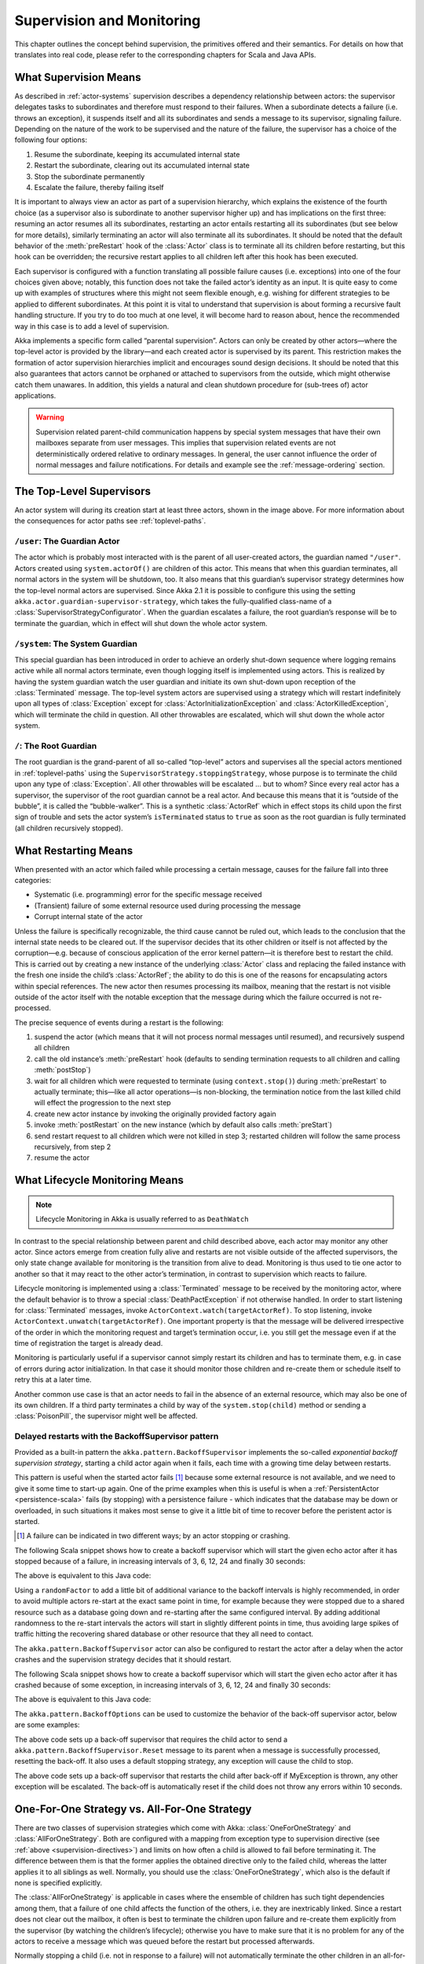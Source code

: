 .. _supervision:

Supervision and Monitoring
==========================

This chapter outlines the concept behind supervision, the primitives offered
and their semantics. For details on how that translates into real code, please
refer to the corresponding chapters for Scala and Java APIs.

.. _supervision-directives:

What Supervision Means
----------------------

As described in :ref:`actor-systems` supervision describes a dependency
relationship between actors: the supervisor delegates tasks to subordinates and
therefore must respond to their failures.  When a subordinate detects a failure
(i.e. throws an exception), it suspends itself and all its subordinates and
sends a message to its supervisor, signaling failure.  Depending on the nature
of the work to be supervised and the nature of the failure, the supervisor has
a choice of the following four options:

#. Resume the subordinate, keeping its accumulated internal state
#. Restart the subordinate, clearing out its accumulated internal state
#. Stop the subordinate permanently
#. Escalate the failure, thereby failing itself

It is important to always view an actor as part of a supervision hierarchy,
which explains the existence of the fourth choice (as a supervisor also is
subordinate to another supervisor higher up) and has implications on the first
three: resuming an actor resumes all its subordinates, restarting an actor
entails restarting all its subordinates (but see below for more details),
similarly terminating an actor will also terminate all its subordinates. It
should be noted that the default behavior of the :meth:`preRestart` hook of the
:class:`Actor` class is to terminate all its children before restarting, but
this hook can be overridden; the recursive restart applies to all children left
after this hook has been executed.

Each supervisor is configured with a function translating all possible failure
causes (i.e. exceptions) into one of the four choices given above; notably,
this function does not take the failed actor’s identity as an input. It is
quite easy to come up with examples of structures where this might not seem
flexible enough, e.g. wishing for different strategies to be applied to
different subordinates. At this point it is vital to understand that
supervision is about forming a recursive fault handling structure. If you try
to do too much at one level, it will become hard to reason about, hence the
recommended way in this case is to add a level of supervision.

Akka implements a specific form called “parental supervision”. Actors can only
be created by other actors—where the top-level actor is provided by the
library—and each created actor is supervised by its parent. This restriction
makes the formation of actor supervision hierarchies implicit and encourages
sound design decisions. It should be noted that this also guarantees that
actors cannot be orphaned or attached to supervisors from the outside, which
might otherwise catch them unawares. In addition, this yields a natural and
clean shutdown procedure for (sub-trees of) actor applications.

.. warning::

  Supervision related parent-child communication happens by special system
  messages that have their own mailboxes separate from user messages. This
  implies that supervision related events are not deterministically
  ordered relative to ordinary messages. In general, the user cannot influence
  the order of normal messages and failure notifications. For details and
  example see the :ref:`message-ordering` section.

.. _toplevel-supervisors:

The Top-Level Supervisors
-------------------------

.. image:: guardians.png
   :align: center
   :width: 360

An actor system will during its creation start at least three actors, shown in
the image above. For more information about the consequences for actor paths
see :ref:`toplevel-paths`.

.. _user-guardian:

``/user``: The Guardian Actor
^^^^^^^^^^^^^^^^^^^^^^^^^^^^^

The actor which is probably most interacted with is the parent of all
user-created actors, the guardian named ``"/user"``. Actors created using
``system.actorOf()`` are children of this actor. This means that when this
guardian terminates, all normal actors in the system will be shutdown, too. It
also means that this guardian’s supervisor strategy determines how the
top-level normal actors are supervised. Since Akka 2.1 it is possible to
configure this using the setting ``akka.actor.guardian-supervisor-strategy``,
which takes the fully-qualified class-name of a
:class:`SupervisorStrategyConfigurator`. When the guardian escalates a failure,
the root guardian’s response will be to terminate the guardian, which in effect
will shut down the whole actor system.

``/system``: The System Guardian
^^^^^^^^^^^^^^^^^^^^^^^^^^^^^^^^

This special guardian has been introduced in order to achieve an orderly
shut-down sequence where logging remains active while all normal actors
terminate, even though logging itself is implemented using actors. This is
realized by having the system guardian watch the user guardian and initiate its own
shut-down upon reception of the :class:`Terminated` message. The top-level
system actors are supervised using a strategy which will restart indefinitely
upon all types of :class:`Exception` except for
:class:`ActorInitializationException` and :class:`ActorKilledException`, which
will terminate the child in question.  All other throwables are escalated,
which will shut down the whole actor system.

``/``: The Root Guardian
^^^^^^^^^^^^^^^^^^^^^^^^

The root guardian is the grand-parent of all so-called “top-level” actors and
supervises all the special actors mentioned in :ref:`toplevel-paths` using the
``SupervisorStrategy.stoppingStrategy``, whose purpose is to terminate the
child upon any type of :class:`Exception`. All other throwables will be
escalated … but to whom? Since every real actor has a supervisor, the
supervisor of the root guardian cannot be a real actor. And because this means
that it is “outside of the bubble”, it is called the “bubble-walker”. This is a
synthetic :class:`ActorRef` which in effect stops its child upon the first sign
of trouble and sets the actor system’s ``isTerminated`` status to ``true`` as
soon as the root guardian is fully terminated (all children recursively
stopped).

.. _supervision-restart:

What Restarting Means
---------------------

When presented with an actor which failed while processing a certain message,
causes for the failure fall into three categories:

* Systematic (i.e. programming) error for the specific message received
* (Transient) failure of some external resource used during processing the message
* Corrupt internal state of the actor

Unless the failure is specifically recognizable, the third cause cannot be
ruled out, which leads to the conclusion that the internal state needs to be
cleared out. If the supervisor decides that its other children or itself is not
affected by the corruption—e.g. because of conscious application of the error
kernel pattern—it is therefore best to restart the child. This is carried out
by creating a new instance of the underlying :class:`Actor` class and replacing
the failed instance with the fresh one inside the child’s :class:`ActorRef`;
the ability to do this is one of the reasons for encapsulating actors within
special references. The new actor then resumes processing its mailbox, meaning
that the restart is not visible outside of the actor itself with the notable
exception that the message during which the failure occurred is not
re-processed.

The precise sequence of events during a restart is the following:

#. suspend the actor (which means that it will not process normal messages until
   resumed), and recursively suspend all children
#. call the old instance’s :meth:`preRestart` hook (defaults to sending
   termination requests to all children and calling :meth:`postStop`)
#. wait for all children which were requested to terminate (using
   ``context.stop()``) during :meth:`preRestart` to actually terminate;
   this—like all actor operations—is non-blocking, the termination notice from
   the last killed child will effect the progression to the next step
#. create new actor instance by invoking the originally provided factory again
#. invoke :meth:`postRestart` on the new instance (which by default also calls :meth:`preStart`)
#. send restart request to all children which were not killed in step 3;
   restarted children will follow the same process recursively, from step 2
#. resume the actor

What Lifecycle Monitoring Means
-------------------------------

.. note::

    Lifecycle Monitoring in Akka is usually referred to as ``DeathWatch``

In contrast to the special relationship between parent and child described
above, each actor may monitor any other actor. Since actors emerge from
creation fully alive and restarts are not visible outside of the affected
supervisors, the only state change available for monitoring is the transition
from alive to dead. Monitoring is thus used to tie one actor to another so that
it may react to the other actor’s termination, in contrast to supervision which
reacts to failure.

Lifecycle monitoring is implemented using a :class:`Terminated` message to be
received by the monitoring actor, where the default behavior is to throw a
special :class:`DeathPactException` if not otherwise handled. In order to start
listening for :class:`Terminated` messages, invoke
``ActorContext.watch(targetActorRef)``.  To stop listening, invoke
``ActorContext.unwatch(targetActorRef)``.  One important property is that the
message will be delivered irrespective of the order in which the monitoring
request and target’s termination occur, i.e. you still get the message even if
at the time of registration the target is already dead.

Monitoring is particularly useful if a supervisor cannot simply restart its
children and has to terminate them, e.g. in case of errors during actor
initialization. In that case it should monitor those children and re-create
them or schedule itself to retry this at a later time.

Another common use case is that an actor needs to fail in the absence of an
external resource, which may also be one of its own children. If a third party
terminates a child by way of the ``system.stop(child)`` method or sending a
:class:`PoisonPill`, the supervisor might well be affected.

.. _backoff-supervisor:

Delayed restarts with the BackoffSupervisor pattern
^^^^^^^^^^^^^^^^^^^^^^^^^^^^^^^^^^^^^^^^^^^^^^^^^^^
Provided as a built-in pattern the ``akka.pattern.BackoffSupervisor`` implements the so-called
*exponential backoff supervision strategy*, starting a child actor again when it fails, each time with a growing time delay between restarts.

This pattern is useful when the started actor fails [#]_ because some external resource is not available,
and we need to give it some time to start-up again. One of the prime examples when this is useful is
when a :ref:`PersistentActor <persistence-scala>` fails (by stopping) with a persistence failure - which indicates that
the database may be down or overloaded, in such situations it makes most sense to give it a little bit of time
to recover before the peristent actor is started.

.. [#] A failure can be indicated in two different ways; by an actor stopping or crashing.

The following Scala snippet shows how to create a backoff supervisor which will start the given echo actor after it has stopped
because of a failure, in increasing intervals of 3, 6, 12, 24 and finally 30 seconds:

.. includecode:: ../scala/code/docs/pattern/BackoffSupervisorDocSpec.scala#backoff-stop

The above is equivalent to this Java code:

.. includecode:: ../java/code/docs/pattern/BackoffSupervisorDocTest.java#backoff-imports
.. includecode:: ../java/code/docs/pattern/BackoffSupervisorDocTest.java#backoff-stop

Using a ``randomFactor`` to add a little bit of additional variance to the backoff intervals
is highly recommended, in order to avoid multiple actors re-start at the exact same point in time,
for example because they were stopped due to a shared resource such as a database going down
and re-starting after the same configured interval. By adding additional randomness to the
re-start intervals the actors will start in slightly different points in time, thus avoiding
large spikes of traffic hitting the recovering shared database or other resource that they all need to contact.

The ``akka.pattern.BackoffSupervisor`` actor can also be configured to restart the actor after a delay when the actor 
crashes and the supervision strategy decides that it should restart.

The following Scala snippet shows how to create a backoff supervisor which will start the given echo actor after it has crashed
because of some exception, in increasing intervals of 3, 6, 12, 24 and finally 30 seconds:

.. includecode:: ../scala/code/docs/pattern/BackoffSupervisorDocSpec.scala#backoff-fail

The above is equivalent to this Java code:

.. includecode:: ../java/code/docs/pattern/BackoffSupervisorDocTest.java#backoff-imports
.. includecode:: ../java/code/docs/pattern/BackoffSupervisorDocTest.java#backoff-fail

The ``akka.pattern.BackoffOptions`` can be used to customize the behavior of the back-off supervisor actor, below are some examples:

.. includecode:: ../scala/code/docs/pattern/BackoffSupervisorDocSpec.scala#backoff-custom-stop

The above code sets up a back-off supervisor that requires the child actor to send a ``akka.pattern.BackoffSupervisor.Reset`` message
to its parent when a message is successfully processed, resetting the back-off. It also uses a default stopping strategy, any exception
will cause the child to stop.

.. includecode:: ../scala/code/docs/pattern/BackoffSupervisorDocSpec.scala#backoff-custom-fail

The above code sets up a back-off supervisor that restarts the child after back-off if MyException is thrown, any other exception will be
escalated. The back-off is automatically reset if the child does not throw any errors within 10 seconds.

One-For-One Strategy vs. All-For-One Strategy
---------------------------------------------

There are two classes of supervision strategies which come with Akka:
:class:`OneForOneStrategy` and :class:`AllForOneStrategy`. Both are configured
with a mapping from exception type to supervision directive (see
:ref:`above <supervision-directives>`) and limits on how often a child is allowed to fail
before terminating it. The difference between them is that the former applies
the obtained directive only to the failed child, whereas the latter applies it
to all siblings as well. Normally, you should use the
:class:`OneForOneStrategy`, which also is the default if none is specified
explicitly.

The :class:`AllForOneStrategy` is applicable in cases where the ensemble of
children has such tight dependencies among them, that a failure of one child
affects the function of the others, i.e. they are inextricably linked. Since a
restart does not clear out the mailbox, it often is best to terminate the children
upon failure and re-create them explicitly from the supervisor (by watching the
children’s lifecycle); otherwise you have to make sure that it is no problem
for any of the actors to receive a message which was queued before the restart
but processed afterwards.

Normally stopping a child (i.e. not in response to a failure) will not
automatically terminate the other children in an all-for-one strategy; this can
easily be done by watching their lifecycle: if the :class:`Terminated` message
is not handled by the supervisor, it will throw a :class:`DeathPactException`
which (depending on its supervisor) will restart it, and the default
:meth:`preRestart` action will terminate all children. Of course this can be
handled explicitly as well.

Please note that creating one-off actors from an all-for-one supervisor entails
that failures escalated by the temporary actor will affect all the permanent
ones. If this is not desired, install an intermediate supervisor; this can very
easily be done by declaring a router of size 1 for the worker, see
:ref:`routing-scala` or :ref:`routing-java`.

